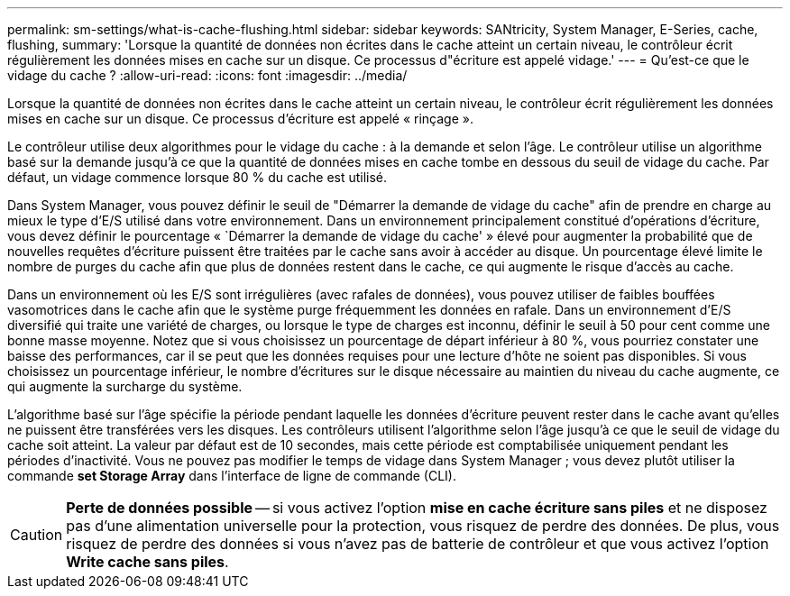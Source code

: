 ---
permalink: sm-settings/what-is-cache-flushing.html 
sidebar: sidebar 
keywords: SANtricity, System Manager, E-Series, cache, flushing, 
summary: 'Lorsque la quantité de données non écrites dans le cache atteint un certain niveau, le contrôleur écrit régulièrement les données mises en cache sur un disque. Ce processus d"écriture est appelé vidage.' 
---
= Qu'est-ce que le vidage du cache ?
:allow-uri-read: 
:icons: font
:imagesdir: ../media/


[role="lead"]
Lorsque la quantité de données non écrites dans le cache atteint un certain niveau, le contrôleur écrit régulièrement les données mises en cache sur un disque. Ce processus d'écriture est appelé « rinçage ».

Le contrôleur utilise deux algorithmes pour le vidage du cache : à la demande et selon l'âge. Le contrôleur utilise un algorithme basé sur la demande jusqu'à ce que la quantité de données mises en cache tombe en dessous du seuil de vidage du cache. Par défaut, un vidage commence lorsque 80 % du cache est utilisé.

Dans System Manager, vous pouvez définir le seuil de "Démarrer la demande de vidage du cache" afin de prendre en charge au mieux le type d'E/S utilisé dans votre environnement. Dans un environnement principalement constitué d'opérations d'écriture, vous devez définir le pourcentage « `Démarrer la demande de vidage du cache' » élevé pour augmenter la probabilité que de nouvelles requêtes d'écriture puissent être traitées par le cache sans avoir à accéder au disque. Un pourcentage élevé limite le nombre de purges du cache afin que plus de données restent dans le cache, ce qui augmente le risque d'accès au cache.

Dans un environnement où les E/S sont irrégulières (avec rafales de données), vous pouvez utiliser de faibles bouffées vasomotrices dans le cache afin que le système purge fréquemment les données en rafale. Dans un environnement d'E/S diversifié qui traite une variété de charges, ou lorsque le type de charges est inconnu, définir le seuil à 50 pour cent comme une bonne masse moyenne. Notez que si vous choisissez un pourcentage de départ inférieur à 80 %, vous pourriez constater une baisse des performances, car il se peut que les données requises pour une lecture d'hôte ne soient pas disponibles. Si vous choisissez un pourcentage inférieur, le nombre d'écritures sur le disque nécessaire au maintien du niveau du cache augmente, ce qui augmente la surcharge du système.

L'algorithme basé sur l'âge spécifie la période pendant laquelle les données d'écriture peuvent rester dans le cache avant qu'elles ne puissent être transférées vers les disques. Les contrôleurs utilisent l'algorithme selon l'âge jusqu'à ce que le seuil de vidage du cache soit atteint. La valeur par défaut est de 10 secondes, mais cette période est comptabilisée uniquement pendant les périodes d'inactivité. Vous ne pouvez pas modifier le temps de vidage dans System Manager ; vous devez plutôt utiliser la commande *set Storage Array* dans l'interface de ligne de commande (CLI).

[CAUTION]
====
*Perte de données possible* -- si vous activez l'option *mise en cache écriture sans piles* et ne disposez pas d'une alimentation universelle pour la protection, vous risquez de perdre des données. De plus, vous risquez de perdre des données si vous n'avez pas de batterie de contrôleur et que vous activez l'option *Write cache sans piles*.

====